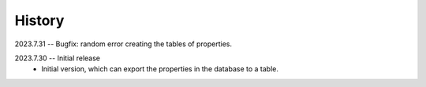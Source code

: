 =======
History
=======
2023.7.31 -- Bugfix: random error creating the tables of properties.

2023.7.30 -- Initial release
    * Initial version, which can export the properties in the database to a table.
